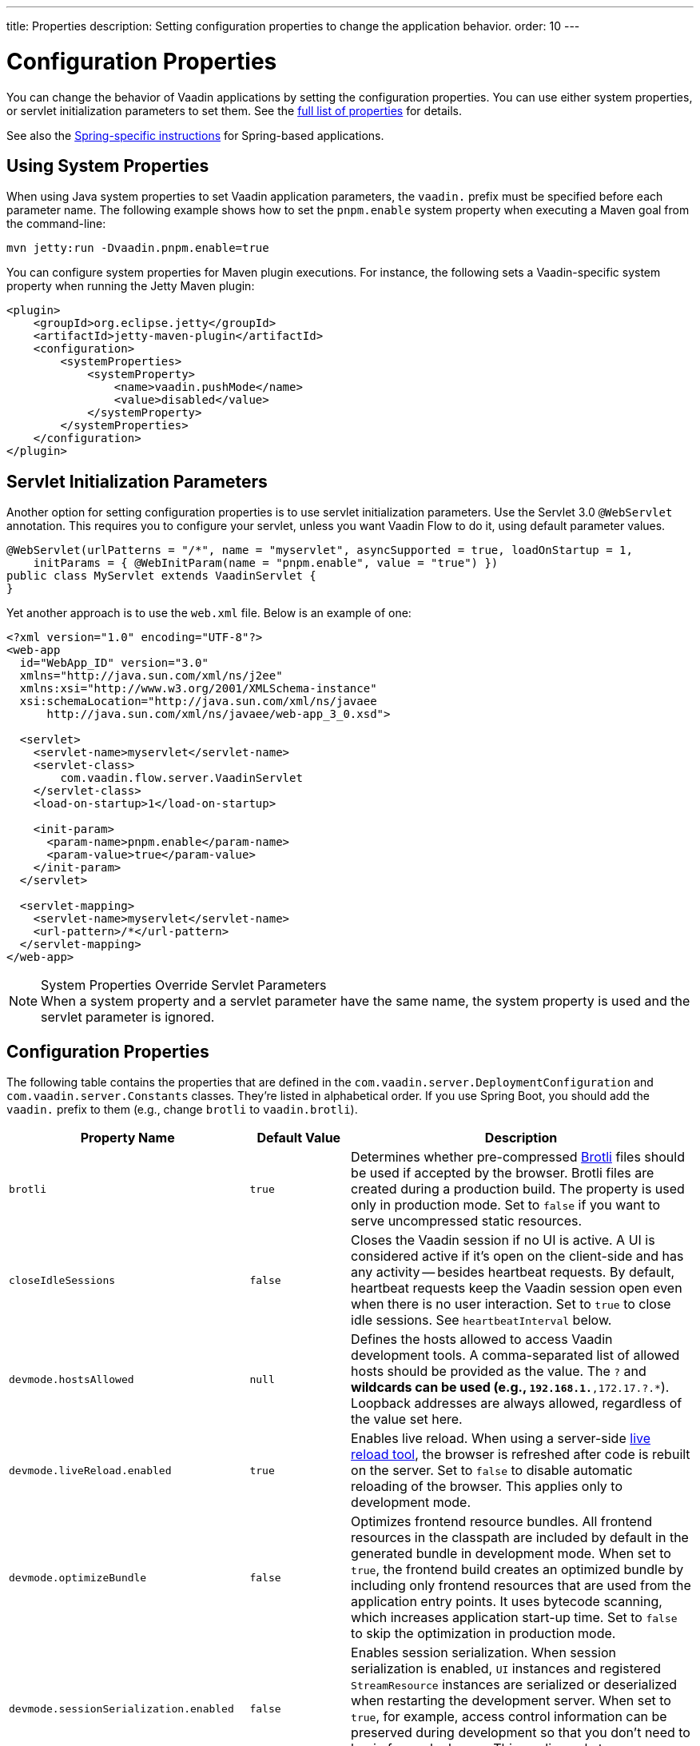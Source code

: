 ---
title: Properties
description: Setting configuration properties to change the application behavior.
order: 10
---


= Configuration Properties

You can change the behavior of Vaadin applications by setting the configuration properties. You can use either system properties, or servlet initialization parameters to set them. See the <<properties,full list of properties>> for details.

See also the <<{articles}/flow/integrations/spring/configuration#, Spring-specific instructions>> for Spring-based applications.


[[system-properties]]
== Using System Properties

When using Java system properties to set Vaadin application parameters, the `vaadin.` prefix must be specified before each parameter name. The following example shows how to set the `pnpm.enable` system property when executing a Maven goal from the command-line:

[source,bash]
----
mvn jetty:run -Dvaadin.pnpm.enable=true
----

You can configure system properties for Maven plugin executions. For instance, the following sets a Vaadin-specific system property when running the Jetty Maven plugin:

[source,xml]
----
<plugin>
    <groupId>org.eclipse.jetty</groupId>
    <artifactId>jetty-maven-plugin</artifactId>
    <configuration>
        <systemProperties>
            <systemProperty>
                <name>vaadin.pushMode</name>
                <value>disabled</value>
            </systemProperty>
        </systemProperties>
    </configuration>
</plugin>
----


== Servlet Initialization Parameters

Another option for setting configuration properties is to use servlet initialization parameters. Use the Servlet 3.0 `@WebServlet` annotation. This requires you to configure your servlet, unless you want Vaadin Flow to do it, using default parameter values.

[source,java]
----
@WebServlet(urlPatterns = "/*", name = "myservlet", asyncSupported = true, loadOnStartup = 1,
    initParams = { @WebInitParam(name = "pnpm.enable", value = "true") })
public class MyServlet extends VaadinServlet {
}
----

Yet another approach is to use the [filename]`web.xml` file. Below is an example of one:

[source,xml]
----
<?xml version="1.0" encoding="UTF-8"?>
<web-app
  id="WebApp_ID" version="3.0"
  xmlns="http://java.sun.com/xml/ns/j2ee"
  xmlns:xsi="http://www.w3.org/2001/XMLSchema-instance"
  xsi:schemaLocation="http://java.sun.com/xml/ns/javaee
      http://java.sun.com/xml/ns/javaee/web-app_3_0.xsd">

  <servlet>
    <servlet-name>myservlet</servlet-name>
    <servlet-class>
        com.vaadin.flow.server.VaadinServlet
    </servlet-class>
    <load-on-startup>1</load-on-startup>

    <init-param>
      <param-name>pnpm.enable</param-name>
      <param-value>true</param-value>
    </init-param>
  </servlet>

  <servlet-mapping>
    <servlet-name>myservlet</servlet-name>
    <url-pattern>/*</url-pattern>
  </servlet-mapping>
</web-app>
----


.System Properties Override Servlet Parameters
[NOTE]
When a system property and a servlet parameter have the same name, the system property is used and the servlet parameter is ignored.


[[properties]]
== Configuration Properties

The following table contains the properties that are defined in the [classname]`com.vaadin.server.DeploymentConfiguration` and [classname]`com.vaadin.server.Constants` classes. They're listed in alphabetical order. If you use Spring Boot, you should add the `vaadin.` prefix to them (e.g., change `brotli` to `vaadin.brotli`).


[cols="1,1,4"]
|===
|Property Name |Default Value |Description

|`brotli`
|`true`
|Determines whether pre-compressed https://github.com/google/brotli[Brotli] files should be used if accepted by the browser. Brotli files are created during a production build. The property is used only in production mode. Set to `false` if you want to serve uncompressed static resources.

|`closeIdleSessions`
|`false`
|Closes the Vaadin session if no UI is active. A UI is considered active if it's open on the client-side and has any activity -- besides heartbeat requests. By default, heartbeat requests keep the Vaadin session open even when there is no user interaction. Set to `true` to close idle sessions. See `heartbeatInterval` below.

|`devmode.hostsAllowed`
|`null`
|Defines the hosts allowed to access Vaadin development tools. A comma-separated list of allowed hosts should be provided as the value. The `?` and `*` wildcards can be used (e.g., `192.168.1.*,172.17.?.*`). Loopback addresses are always allowed, regardless of the value set here.

|`devmode.liveReload.enabled`
|`true`
|Enables live reload. When using a server-side <<live-reload/index#, live reload tool>>, the browser is refreshed after code is rebuilt on the server. Set to `false` to disable automatic reloading of the browser. This applies only to development mode.

|`devmode.optimizeBundle`
|`false`
|Optimizes frontend resource bundles. All frontend resources in the classpath are included by default in the generated bundle in development mode. When set to `true`, the frontend build creates an optimized bundle by including only frontend resources that are used from the application entry points. It uses bytecode scanning, which increases application start-up time. Set to `false` to skip the optimization in production mode.

|`devmode.sessionSerialization.enabled`
|`false`
|Enables session serialization. When session serialization is enabled, [classname]`UI` instances and registered [classname]`StreamResource` instances are serialized or deserialized when restarting the development server. When set to `true`, for example, access control information can be preserved during development so that you don't need to log in for each change. This applies only to development mode.

|`devmode.usageStatistics.enabled`
|`true`
|Enables Vaadin to collect usage statistics that can guide further development. Statistics are collected based on features that are used in the application. No data is collected in production mode. Some usage statistics are collected through the web browser. See the https://github.com/vaadin/vaadin-usage-statistics[client-side collector repository] for instructions on how to opt out. This applies only to development mode.

|`disable.automatic.servlet.registration`
|`false`
|Disables automatic servlet registration that's required by Vaadin applications. You must register Vaadin servlets if set to `true`.

|`disable-xsrf-protection`
|`false`
|Disables cross-site request forgery protection. The protection is enabled by default. You should keep it enabled -- except for certain types of testing.

|`eagerServerLoad`
|`false`
|Enables the client-side bootstrap page to include the initial JSON data fragment.

|`enableErrorHandlerRedirect`
|`false`
|If `{@code true}`, navigation error views implementing [interfacename]`HasErrorParameter` can be rendered for exceptions during RPC request handling.

|`frontend.hotdeploy`
|`false`
|Enables development using the frontend development server instead of an application bundle. This applies only to development mode.

|`heartbeatInterval`
|300 seconds (i.e., 5 minutes)
|Sets the heartbeat interval time. UIs that are open on the client-side send a regular heartbeat to the server indicating that they're still active even without ongoing user interaction. When the server doesn't receive a valid heartbeat from a given UI within a certain amount of time, it removes that UI from the session. The interval value is expressed in `seconds`. See also `closeIdleSessions`.

|`i18n.provider`
|`null`
|Sets the fully-qualified name for the internationalization provider class. To translate strings for localization, the application should implement the `I18NProvider` interface and define the class name in the `i18n.provider` property. See the <<{articles}/flow/advanced/i18n-localization#, Localization documentation>> for details.

|`maxMessageSuspendTimeout`
|5000 ms (i.e., 5 seconds)
|Sets the maximum time in `milliseconds` that the client waits for predecessors of an out-of-sequence message, before considering them missing and requesting a full state resynchronization from the server. For example, when a server sends adjacent `XmlHttpRequest` responses and pushes messages over a low-bandwidth connection, the client may receive the messages out of sequence. Increase this value if your application experiences excessive resynchronization requests. However, be aware that it degrades the UX with flickering and loss of client-side-only states, such as scroll position.

|`pnpm.enable`
|`false`
|Enables `pnpm`, instead of `npm`, to resolve and download frontend dependencies. It's set by default to `false` since `npm` is used typically. Set it to `true` to enable `pnpm`. See <<development-mode/npm-pnpm-bun#, Switching Between npm, pnpm and bun>> for more information.

|`bun.enable`
|`false`
|Enables `bun`, instead of `npm`, to resolve and download frontend dependencies. It's set by default to `false` since `npm` is used typically. Set it to `true` to enable `bun`. See <<development-mode/npm-pnpm-bun#, Switching Between npm, pnpm and bun>> for more information.

|`productionMode`
|`false`
|Sets the application to work in production mode. This disables most of the logged information to improve performance -- information that appears on the server and browser console. Development mode JavaScript functions aren't exported. Any `push` is given as a minified JavaScript file instead of a full-size one, and any static resources are cached. See the <<../production#,Deploying to Production>> for more information. Set to `true` when building applications for public deployment.

|`pushLongPollingSuspendTimeout`
|`-1` (i.e., no timeout)
|Sets the timeout in `milliseconds` for network requests when using long polling transport. If you have long polling enabled with a proxy that has a timeout, set `pushLongPollingSuspendTimeout` to less time than the proxy timeout for clients to reconnect.

|`pushMode`
|`disabled`
|Enables server push. The permitted values are `disabled`, `manual`, and `automatic`. See <<{articles}/flow/advanced/server-push#, Server Push>> for more information.

|`pushServletMapping`
|`""`
|Specifies the servlet mapping used for bidirectional (i.e., "push") client-server communication. Some Java application servers require special context. For example, you can specify websockets with this.

|`requestTiming`
|`true` for development mode; `false` for production mode
|Includes basic timing information in responses that can be used for performance testing.

|`syncIdCheck`
|`true`
|Enables synchronized ID checking. The synchronized ID is used to handle situations in which the client sends a message to a connector that has been removed from the server. It's set to `true`, by default. You should only disable it if your application doesn't need to stay synchronized, and suffers from a bad network connection.

|`webComponentDisconnect`
|300 seconds (i.e., 5 minutes)
|Sets the number of `seconds` that a Vaadin Flow application embedded as a Web Component waits for a reconnect before removing the server-side component from memory.

|`sessionLockCheckStrategy`
|assert
|When production mode is enabled, the Vaadin session lock check is done according to this setting. By default, the check is done only if assertions are also enabled: this is to avoid the small performance impact of continuously checking the lock status. Alternative values are 'log' to log a warning, or 'throw' to fail with an `IllegalStateException`. The 'log' option also logs a full stack trace, enabling you to determine any problematic calls to Vaadin UI components from background threads. This is since Vaadin Flow version 24.4.

|===


== Vaadin Plugin Properties

The following table contains the properties that are used only by the Vaadin Maven and Gradle Plugin, and are not applicable for deployment configuration:

[cols="1,1,3,1"]
|===
|System Property
|Plugin Configuration
|Description
|Default Value

|`vaadin.ci.build`
|`ciBuild`
|Determines whether `npm ci` is run, instead of `npm i`, for production frontend builds. If you use `pnpm` or `bun`, the install command runs with the `--frozen-lockfile` parameter. The build fails if the [filename]`package.json` and the lockfile have mismatching versions.
|`false`

|`vaadin.force.production.build`
|`forceProductionBuild`
|Forces Vaadin Flow to create a new production bundle, even if there is already a usable pre-compiled bundle. This is required usually when creating an optimized production bundle, and to load component sources to the browser on demand -- such as when opening a route where these components are used.
|`false`

|`vaadin.skip.dev.bundle`
|`skipDevBundleRebuild`
|Prevents a frontend development bundle from being re-built, even if Vaadin Flow decides to use an existing compiled development bundle. This is mainly needed when re-bundling checker in Vaadin Flow has problems leading to false re-bundling, and one needs a workaround while it's being resolved.
|`false`
|===

[discussion-id]`27BF72FB-1E23-42B0-B540-A602F9AD4571`

++++
<style>
[class^=PageHeader-module--descriptionContainer] {display: none;}
</style>
++++
